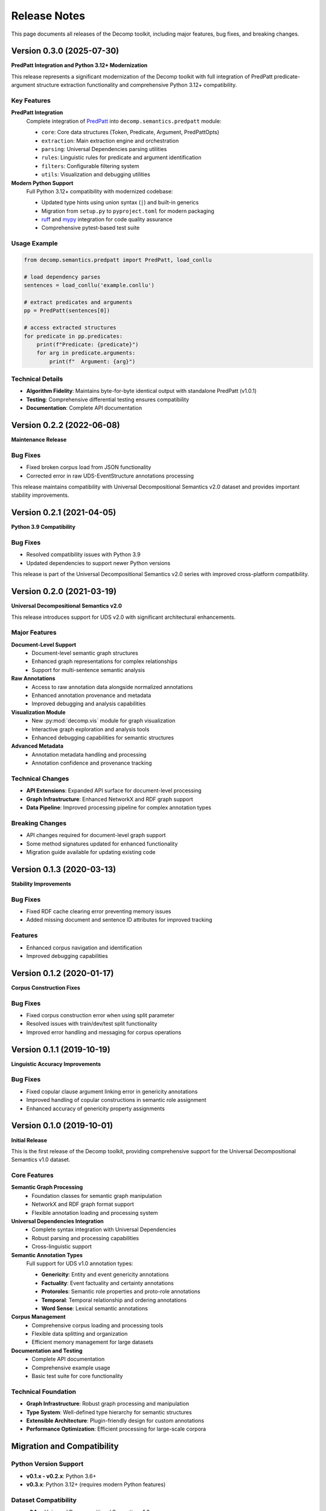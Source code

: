 Release Notes
=============

This page documents all releases of the Decomp toolkit, including major features, bug fixes, and breaking changes.

Version 0.3.0 (2025-07-30)
---------------------------

**PredPatt Integration and Python 3.12+ Modernization**

This release represents a significant modernization of the Decomp toolkit with full integration of PredPatt predicate-argument structure extraction functionality and comprehensive Python 3.12+ compatibility.

Key Features
~~~~~~~~~~~~

**PredPatt Integration**
   Complete integration of `PredPatt <https://github.com/hltcoe/PredPatt>`_ into ``decomp.semantics.predpatt`` module:
   
   - ``core``: Core data structures (Token, Predicate, Argument, PredPattOpts)
   - ``extraction``: Main extraction engine and orchestration
   - ``parsing``: Universal Dependencies parsing utilities
   - ``rules``: Linguistic rules for predicate and argument identification
   - ``filters``: Configurable filtering system
   - ``utils``: Visualization and debugging utilities

**Modern Python Support**
   Full Python 3.12+ compatibility with modernized codebase:
   
   - Updated type hints using union syntax (``|``) and built-in generics
   - Migration from ``setup.py`` to ``pyproject.toml`` for modern packaging
   - `ruff <https://github.com/astral-sh/ruff>`_ and `mypy <https://github.com/python/mypy>`_ integration for code quality assurance
   - Comprehensive pytest-based test suite


Usage Example
~~~~~~~~~~~~~

.. code-block:: python

   from decomp.semantics.predpatt import PredPatt, load_conllu
   
   # load dependency parses
   sentences = load_conllu('example.conllu')
   
   # extract predicates and arguments
   pp = PredPatt(sentences[0])
   
   # access extracted structures
   for predicate in pp.predicates:
       print(f"Predicate: {predicate}")
       for arg in predicate.arguments:
           print(f"  Argument: {arg}")

Technical Details
~~~~~~~~~~~~~~~~~

- **Algorithm Fidelity**: Maintains byte-for-byte identical output with standalone PredPatt (v1.0.1)
- **Testing**: Comprehensive differential testing ensures compatibility
- **Documentation**: Complete API documentation

Version 0.2.2 (2022-06-08)
---------------------------

**Maintenance Release**

Bug Fixes
~~~~~~~~~

- Fixed broken corpus load from JSON functionality
- Corrected error in raw UDS-EventStructure annotations processing

This release maintains compatibility with Universal Decompositional Semantics v2.0 dataset and provides important stability improvements.

Version 0.2.1 (2021-04-05)
---------------------------

**Python 3.9 Compatibility**

Bug Fixes
~~~~~~~~~

- Resolved compatibility issues with Python 3.9
- Updated dependencies to support newer Python versions

This release is part of the Universal Decompositional Semantics v2.0 series with improved cross-platform compatibility.

Version 0.2.0 (2021-03-19)
---------------------------

**Universal Decompositional Semantics v2.0**

This release introduces support for UDS v2.0 with significant architectural enhancements.

Major Features
~~~~~~~~~~~~~~

**Document-Level Support**
   - Document-level semantic graph structures
   - Enhanced graph representations for complex relationships
   - Support for multi-sentence semantic analysis

**Raw Annotations**
   - Access to raw annotation data alongside normalized annotations
   - Enhanced annotation provenance and metadata
   - Improved debugging and analysis capabilities

**Visualization Module**
   - New :py:mod:`decomp.vis` module for graph visualization
   - Interactive graph exploration and analysis tools
   - Enhanced debugging capabilities for semantic structures

**Advanced Metadata**
   - Annotation metadata handling and processing
   - Annotation confidence and provenance tracking

Technical Changes
~~~~~~~~~~~~~~~~~

- **API Extensions**: Expanded API surface for document-level processing
- **Graph Infrastructure**: Enhanced NetworkX and RDF graph support
- **Data Pipeline**: Improved processing pipeline for complex annotation types

Breaking Changes
~~~~~~~~~~~~~~~~

- API changes required for document-level graph support
- Some method signatures updated for enhanced functionality
- Migration guide available for updating existing code

Version 0.1.3 (2020-03-13)
---------------------------

**Stability Improvements**

Bug Fixes
~~~~~~~~~

- Fixed RDF cache clearing error preventing memory issues
- Added missing document and sentence ID attributes for improved tracking

Features
~~~~~~~~

- Enhanced corpus navigation and identification
- Improved debugging capabilities

Version 0.1.2 (2020-01-17)
---------------------------

**Corpus Construction Fixes**

Bug Fixes
~~~~~~~~~

- Fixed corpus construction error when using split parameter
- Resolved issues with train/dev/test split functionality
- Improved error handling and messaging for corpus operations

Version 0.1.1 (2019-10-19)
---------------------------

**Linguistic Accuracy Improvements**

Bug Fixes
~~~~~~~~~

- Fixed copular clause argument linking error in genericity annotations
- Improved handling of copular constructions in semantic role assignment
- Enhanced accuracy of genericity property assignments

Version 0.1.0 (2019-10-01)
---------------------------

**Initial Release**

This is the first release of the Decomp toolkit, providing comprehensive support for the Universal Decompositional Semantics v1.0 dataset.

Core Features
~~~~~~~~~~~~~

**Semantic Graph Processing**
   - Foundation classes for semantic graph manipulation
   - NetworkX and RDF graph format support
   - Flexible annotation loading and processing system

**Universal Dependencies Integration**
   - Complete syntax integration with Universal Dependencies
   - Robust parsing and processing capabilities
   - Cross-linguistic support

**Semantic Annotation Types**
   Full support for UDS v1.0 annotation types:
   
   - **Genericity**: Entity and event genericity annotations
   - **Factuality**: Event factuality and certainty annotations
   - **Protoroles**: Semantic role properties and proto-role annotations
   - **Temporal**: Temporal relationship and ordering annotations
   - **Word Sense**: Lexical semantic annotations

**Corpus Management**
   - Comprehensive corpus loading and processing tools
   - Flexible data splitting and organization
   - Efficient memory management for large datasets

**Documentation and Testing**
   - Complete API documentation
   - Comprehensive example usage
   - Basic test suite for core functionality

Technical Foundation
~~~~~~~~~~~~~~~~~~~~

- **Graph Infrastructure**: Robust graph processing and manipulation
- **Type System**: Well-defined type hierarchy for semantic structures  
- **Extensible Architecture**: Plugin-friendly design for custom annotations
- **Performance Optimization**: Efficient processing for large-scale corpora

Migration and Compatibility
---------------------------

Python Version Support
~~~~~~~~~~~~~~~~~~~~~~

- **v0.1.x - v0.2.x**: Python 3.6+
- **v0.3.x**: Python 3.12+ (requires modern Python features)

Dataset Compatibility
~~~~~~~~~~~~~~~~~~~~~

- **v0.1.x**: Universal Decompositional Semantics v1.0
- **v0.2.x - v0.3.x**: Universal Decompositional Semantics v2.0

Breaking Changes Summary
~~~~~~~~~~~~~~~~~~~~~~~~

**v0.2.0 Breaking Changes**
   - API modifications for document-level graph support
   - Some method signatures updated
   - Enhanced metadata requirements

**v0.3.0 Breaking Changes**
   - Python 3.12+ requirement
   - Modernized type system using new union syntax
   - Updated import paths for PredPatt functionality
   - Enhanced API with new PredPatt integration

Support and Resources
---------------------

- **Documentation**: https://decomp.readthedocs.io/
- **Source Code**: https://github.com/decompositional-semantics-initiative/decomp
- **Issue Tracker**: https://github.com/decompositional-semantics-initiative/decomp/issues